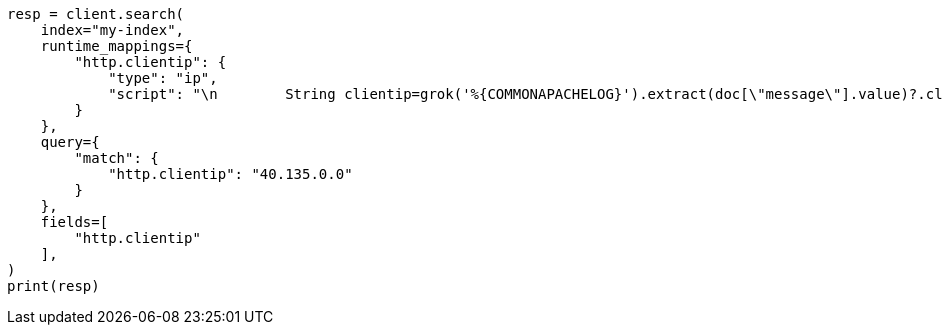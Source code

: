 // This file is autogenerated, DO NOT EDIT
// scripting/grok-syntax.asciidoc:176

[source, python]
----
resp = client.search(
    index="my-index",
    runtime_mappings={
        "http.clientip": {
            "type": "ip",
            "script": "\n        String clientip=grok('%{COMMONAPACHELOG}').extract(doc[\"message\"].value)?.clientip;\n        if (clientip != null) emit(clientip);\n      "
        }
    },
    query={
        "match": {
            "http.clientip": "40.135.0.0"
        }
    },
    fields=[
        "http.clientip"
    ],
)
print(resp)
----

